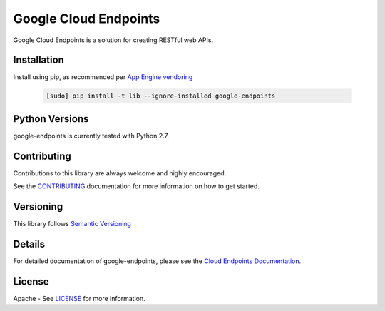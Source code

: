 Google Cloud Endpoints
======================

Google Cloud Endpoints is a solution for creating RESTful web APIs.

Installation
-------------

Install using pip, as recommended per `App Engine vendoring`_

  .. code:: bash

     [sudo] pip install -t lib --ignore-installed google-endpoints


Python Versions
---------------

google-endpoints is currently tested with Python 2.7.


Contributing
------------

Contributions to this library are always welcome and highly encouraged.

See the `CONTRIBUTING`_ documentation for more information on how to get started.


Versioning
----------

This library follows `Semantic Versioning`_


Details
-------

For detailed documentation of google-endpoints, please see the `Cloud Endpoints Documentation`_.


License
-------

Apache - See `LICENSE`_ for more information.

.. _`CONTRIBUTING`: https://github.com/cloudendpoints/endpoints-python/blob/master/CONTRIBUTING.rst
.. _`LICENSE`: https://github.com/cloudendpoints/endpoints-python/blob/master/LICENSE.txt
.. _`Install virtualenv`: http://docs.python-guide.org/en/latest/dev/virtualenvs/
.. _`pip`: https://pip.pypa.io
.. _`edit RST online`: http://rst.ninjs.org
.. _`RST cheatsheet`: http://docutils.sourceforge.net/docs/user/rst/cheatsheet.txt
.. _`py.test`: http://pytest.org
.. _`Tox-driven python development`: http://www.boronine.com/2012/11/15/Tox-Driven-Python-Development/
.. _`Sphinx documentation example`: http://sphinx-doc.org/latest/ext/example_google.html
.. _`hyper`: https://github.com/lukasa/hyper
.. _`Google APIs`: https://github.com/google/googleapis/
.. _`Semantic Versioning`: http://semver.org/
.. _`Cloud Endpoints Documentation`: https://cloud.google.com/endpoints/docs/frameworks/
.. _`App Engine vendoring`: https://cloud.google.com/appengine/docs/python/tools/using-libraries-python-27#vendoring


